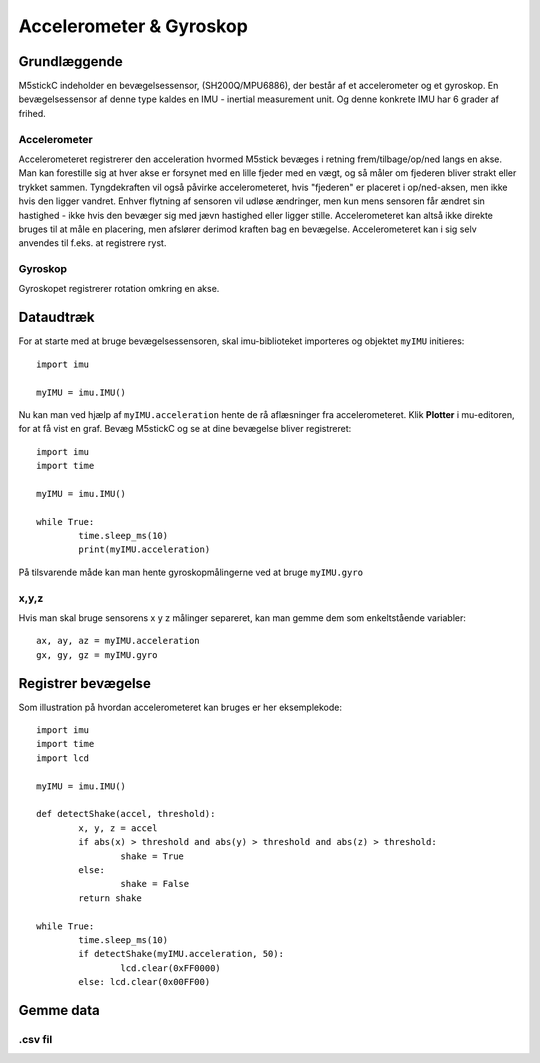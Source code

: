 Accelerometer & Gyroskop
========================

Grundlæggende
-------------


M5stickC indeholder en bevægelsessensor, (SH200Q/MPU6886), der består af et accelerometer og et gyroskop.  En bevægelsessensor af denne type kaldes en IMU - inertial measurement unit. Og denne konkrete IMU har 6 grader af frihed. 

.. image:: illustrationer/6degreeaxis.svg



Accelerometer
^^^^^^^^^^^^^
Accelerometeret registrerer den acceleration hvormed M5stick bevæges i retning frem/tilbage/op/ned langs en akse. Man kan forestille sig at hver akse er forsynet med en lille fjeder med en vægt, og så måler om fjederen bliver strakt eller trykket sammen. Tyngdekraften vil også påvirke accelerometeret, hvis "fjederen" er placeret i op/ned-aksen, men ikke hvis den ligger vandret. Enhver flytning af sensoren vil udløse ændringer, men kun mens sensoren får ændret sin hastighed - ikke hvis den bevæger sig med jævn hastighed eller ligger stille.
Accelerometeret kan altså ikke direkte bruges til at måle en placering, men afslører derimod kraften bag en bevægelse. Accelerometeret kan i sig selv anvendes til f.eks. at registrere ryst.  

.. image:: illustrationer/accel.svg


Gyroskop
^^^^^^^^
Gyroskopet registrerer rotation omkring en akse. 

.. image:: illustrationer/gyro.svg



Dataudtræk
----------

For at starte med at bruge bevægelsessensoren, skal imu-biblioteket importeres og objektet ``myIMU`` initieres::

	import imu
	
	myIMU = imu.IMU()

Nu kan man ved hjælp af ``myIMU.acceleration`` hente de rå aflæsninger fra accelerometeret. Klik **Plotter** i mu-editoren, for at få vist en graf. Bevæg M5stickC og se at dine bevægelse bliver registreret::
	
	import imu
	import time

	myIMU = imu.IMU()

	while True:
    		time.sleep_ms(10)
    		print(myIMU.acceleration)



.. image:: illustrationer/acc.gif

På tilsvarende måde kan man hente gyroskopmålingerne ved at bruge ``myIMU.gyro``

x,y,z 
^^^^^

Hvis man skal bruge sensorens x y z målinger separeret, kan man gemme dem som enkeltstående variabler::

	ax, ay, az = myIMU.acceleration
	gx, gy, gz = myIMU.gyro


Registrer bevægelse
-------------------

Som illustration på hvordan accelerometeret kan bruges er her eksemplekode:: 

	import imu
	import time
	import lcd

	myIMU = imu.IMU()

	def detectShake(accel, threshold):
    		x, y, z = accel
    		if abs(x) > threshold and abs(y) > threshold and abs(z) > threshold:
      			shake = True
    		else:
       			shake = False
   		return shake

	while True:
    		time.sleep_ms(10)
		if detectShake(myIMU.acceleration, 50):
    			lcd.clear(0xFF0000)
		else: lcd.clear(0x00FF00)
 

Gemme data
----------

.csv fil
^^^^^^^^






